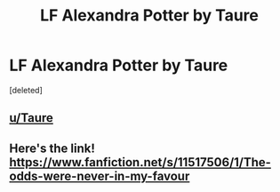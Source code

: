 #+TITLE: LF Alexandra Potter by Taure

* LF Alexandra Potter by Taure
:PROPERTIES:
:Score: 2
:DateUnix: 1606856752.0
:DateShort: 2020-Dec-02
:FlairText: Request
:END:
[deleted]


** [[/u/Taure][u/Taure]]
:PROPERTIES:
:Author: Bleepbloopbotz2
:Score: 1
:DateUnix: 1606856962.0
:DateShort: 2020-Dec-02
:END:


** Here's the link! [[https://www.fanfiction.net/s/11517506/1/The-odds-were-never-in-my-favour]]
:PROPERTIES:
:Score: 1
:DateUnix: 1606859299.0
:DateShort: 2020-Dec-02
:END:
